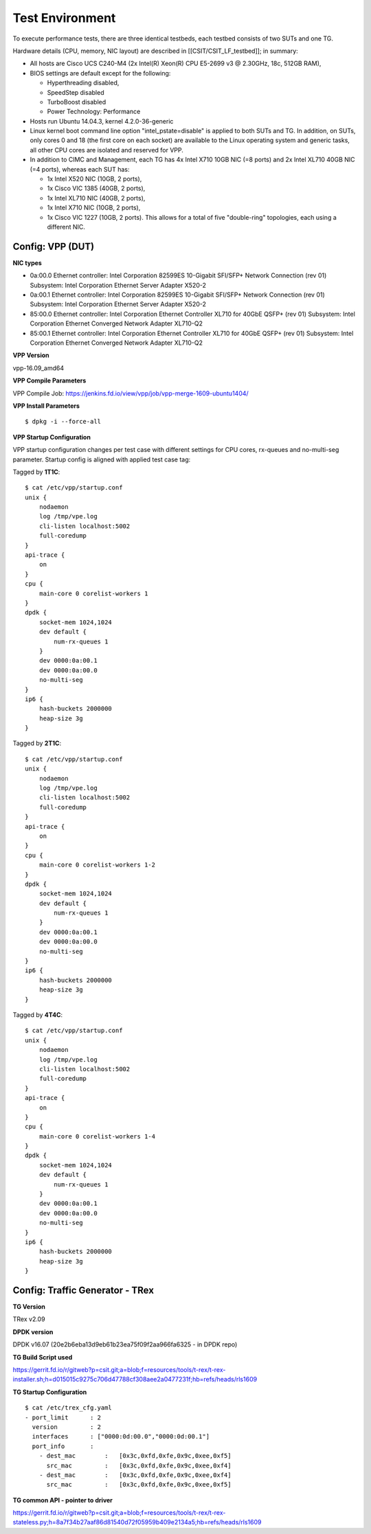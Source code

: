 Test Environment
================

To execute performance tests, there are three identical testbeds, each testbed
consists of two SUTs and one TG.

Hardware details (CPU, memory, NIC layout) are described in
[[CSIT/CSIT_LF_testbed]]; in summary:

- All hosts are Cisco UCS C240-M4 (2x Intel(R) Xeon(R) CPU E5-2699 v3 @ 2.30GHz,
  18c, 512GB RAM),
- BIOS settings are default except for the following:

  - Hyperthreading disabled,
  - SpeedStep disabled
  - TurboBoost disabled
  - Power Technology: Performance

- Hosts run Ubuntu 14.04.3, kernel 4.2.0-36-generic
- Linux kernel boot command line option "intel_pstate=disable" is applied to
  both SUTs and TG. In addition, on SUTs, only cores 0 and 18 (the first core on
  each socket) are available to the Linux operating system and generic tasks,
  all other CPU cores are isolated and reserved for VPP.
- In addition to CIMC and Management, each TG has 4x Intel X710 10GB NIC
  (=8 ports) and 2x Intel XL710 40GB NIC (=4 ports), whereas each SUT has:

  - 1x Intel X520 NIC (10GB, 2 ports),
  - 1x Cisco VIC 1385 (40GB, 2 ports),
  - 1x Intel XL710 NIC (40GB, 2 ports),
  - 1x Intel X710 NIC (10GB, 2 ports),
  - 1x Cisco VIC 1227 (10GB, 2 ports). This allows for a total of five
    "double-ring" topologies, each using a different NIC.

Config: VPP (DUT)
-----------------

**NIC types**

- 0a:00.0 Ethernet controller: Intel Corporation 82599ES 10-Gigabit SFI/SFP+
  Network Connection (rev 01) Subsystem: Intel Corporation Ethernet Server
  Adapter X520-2
- 0a:00.1 Ethernet controller: Intel Corporation 82599ES 10-Gigabit SFI/SFP+
  Network Connection (rev 01) Subsystem: Intel Corporation Ethernet Server
  Adapter X520-2
- 85:00.0 Ethernet controller: Intel Corporation Ethernet Controller XL710
  for 40GbE QSFP+ (rev 01) Subsystem: Intel Corporation Ethernet Converged
  Network Adapter XL710-Q2
- 85:00.1 Ethernet controller: Intel Corporation Ethernet Controller XL710
  for 40GbE QSFP+ (rev 01) Subsystem: Intel Corporation Ethernet Converged
  Network Adapter XL710-Q2

**VPP Version**

vpp-16.09_amd64

**VPP Compile Parameters**

VPP Compile Job: https://jenkins.fd.io/view/vpp/job/vpp-merge-1609-ubuntu1404/

**VPP Install Parameters**

::

    $ dpkg -i --force-all

**VPP Startup Configuration**

VPP startup configuration changes per test case with different settings for CPU
cores, rx-queues and no-multi-seg parameter. Startup config is aligned with
applied test case tag:

Tagged by **1T1C**::

    $ cat /etc/vpp/startup.conf
    unix {
        nodaemon
        log /tmp/vpe.log
        cli-listen localhost:5002
        full-coredump
    }
    api-trace {
        on
    }
    cpu {
        main-core 0 corelist-workers 1
    }
    dpdk {
        socket-mem 1024,1024
        dev default {
            num-rx-queues 1
        }
        dev 0000:0a:00.1
        dev 0000:0a:00.0
        no-multi-seg
    }
    ip6 {
        hash-buckets 2000000
        heap-size 3g
    }

Tagged by **2T1C**::

    $ cat /etc/vpp/startup.conf
    unix {
        nodaemon
        log /tmp/vpe.log
        cli-listen localhost:5002
        full-coredump
    }
    api-trace {
        on
    }
    cpu {
        main-core 0 corelist-workers 1-2
    }
    dpdk {
        socket-mem 1024,1024
        dev default {
            num-rx-queues 1
        }
        dev 0000:0a:00.1
        dev 0000:0a:00.0
        no-multi-seg
    }
    ip6 {
        hash-buckets 2000000
        heap-size 3g
    }

Tagged by **4T4C**::

    $ cat /etc/vpp/startup.conf
    unix {
        nodaemon
        log /tmp/vpe.log
        cli-listen localhost:5002
        full-coredump
    }
    api-trace {
        on
    }
    cpu {
        main-core 0 corelist-workers 1-4
    }
    dpdk {
        socket-mem 1024,1024
        dev default {
            num-rx-queues 1
        }
        dev 0000:0a:00.1
        dev 0000:0a:00.0
        no-multi-seg
    }
    ip6 {
        hash-buckets 2000000
        heap-size 3g
    }


Config: Traffic Generator - TRex
--------------------------------

**TG Version**

TRex v2.09

**DPDK version**

DPDK v16.07 (20e2b6eba13d9eb61b23ea75f09f2aa966fa6325 - in DPDK repo)

**TG Build Script used**

https://gerrit.fd.io/r/gitweb?p=csit.git;a=blob;f=resources/tools/t-rex/t-rex-installer.sh;h=d015015c9275c706d47788cf308aee2a0477231f;hb=refs/heads/rls1609

**TG Startup Configuration**

::

    $ cat /etc/trex_cfg.yaml
    - port_limit      : 2
      version         : 2
      interfaces      : ["0000:0d:00.0","0000:0d:00.1"]
      port_info       :
        - dest_mac        :   [0x3c,0xfd,0xfe,0x9c,0xee,0xf5]
          src_mac         :   [0x3c,0xfd,0xfe,0x9c,0xee,0xf4]
        - dest_mac        :   [0x3c,0xfd,0xfe,0x9c,0xee,0xf4]
          src_mac         :   [0x3c,0xfd,0xfe,0x9c,0xee,0xf5]

**TG common API - pointer to driver**

https://gerrit.fd.io/r/gitweb?p=csit.git;a=blob;f=resources/tools/t-rex/t-rex-stateless.py;h=8a7f34b27aaf86d81540d72f05959b409e2134a5;hb=refs/heads/rls1609
